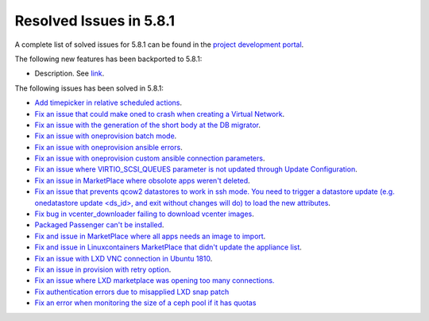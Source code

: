 .. _resolved_issues_581:

Resolved Issues in 5.8.1
--------------------------------------------------------------------------------

A complete list of solved issues for 5.8.1 can be found in the `project development portal <https://github.com/OpenNebula/one/milestone/24>`__.

The following new features has been backported to 5.8.1:

- Description. See `link <http://>`__.

The following issues has been solved in 5.8.1:

- `Add timepicker in relative scheduled actions <https://github.com/OpenNebula/one/issues/2961>`__.
- `Fix an issue that could make oned to crash when creating a Virtual Network <https://github.com/OpenNebula/one/issues/2985>`__.
- `Fix an issue with the generation of the short body at the DB migrator <https://github.com/OpenNebula/one/issues/2995>`__.
- `Fix an issue with oneprovision batch mode <https://github.com/OpenNebula/one/issues/2964>`__.
- `Fix an issue with oneprovision ansible errors <https://github.com/OpenNebula/one/issues/3002>`__.
- `Fix an issue with oneprovision custom ansible connection parameters <https://github.com/OpenNebula/one/issues/3005>`__.
- `Fix an issue where VIRTIO_SCSI_QUEUES parameter is not updated through Update Configuration <https://github.com/OpenNebula/one/issues/2880>`__.
- `Fix an issue in MarketPlace where obsolote apps weren't deleted <https://github.com/OpenNebula/one/issues/3017>`__.
- `Fix an issue that prevents qcow2 datastores to work in ssh mode. You need to trigger a datastore update (e.g. onedatastore update <ds_id>, and exit without changes will do) to load the new attributes <https://github.com/OpenNebula/one/issues/3038>`__.
- `Fix bug in vcenter_downloader failing to download vcenter images <https://github.com/OpenNebula/one/issues/3044>`__.
- `Packaged Passenger can't be installed <https://github.com/OpenNebula/one/issues/2994>`__.
- `Fix and issue in MarketPlace where all apps needs an image to import <https://github.com/OpenNebula/one/issues/1666>`__.
- `Fix and issue in Linuxcontainers MarketPlace that didn't update the appliance list <https://github.com/OpenNebula/one/issues/3060>`__.
- `Fix an issue with LXD VNC connection in Ubuntu 1810 <https://github.com/OpenNebula/one/issues/3069>`_.
- `Fix an issue in provision with retry option <https://github.com/OpenNebula/one/issues/3068>`__.
- `Fix an issue where LXD marketplace was opening too many connections. <https://github.com/OpenNebula/one/issues/3014>`_
- `Fix authentication errors due to misapplied LXD snap patch <https://github.com/OpenNebula/one/issues/3029>`_
- `Fix an error when monitoring the size of a ceph pool if it has quotas <https://github.com/OpenNebula/one/issues/1232>`_
